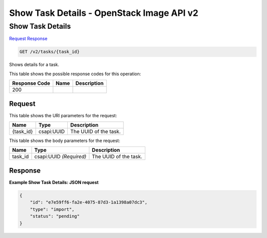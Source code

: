 =============================================================================
Show Task Details -  OpenStack Image API v2
=============================================================================

Show Task Details
~~~~~~~~~~~~~~~~~~~~~~~~~

`Request <GET_show_task_details_v2_tasks_task_id_.rst#request>`__
`Response <GET_show_task_details_v2_tasks_task_id_.rst#response>`__

.. code-block:: javascript

    GET /v2/tasks/{task_id}

Shows details for a task.



This table shows the possible response codes for this operation:


+--------------------------+-------------------------+-------------------------+
|Response Code             |Name                     |Description              |
+==========================+=========================+=========================+
|200                       |                         |                         |
+--------------------------+-------------------------+-------------------------+


Request
^^^^^^^^^^^^^^^^^

This table shows the URI parameters for the request:

+--------------------------+-------------------------+-------------------------+
|Name                      |Type                     |Description              |
+==========================+=========================+=========================+
|{task_id}                 |csapi:UUID               |The UUID of the task.    |
+--------------------------+-------------------------+-------------------------+





This table shows the body parameters for the request:

+--------------------------+-------------------------+-------------------------+
|Name                      |Type                     |Description              |
+==========================+=========================+=========================+
|task_id                   |csapi:UUID *(Required)*  |The UUID of the task.    |
+--------------------------+-------------------------+-------------------------+





Response
^^^^^^^^^^^^^^^^^^





**Example Show Task Details: JSON request**


.. code::

    {
        "id": "e7e59ff6-fa2e-4075-87d3-1a1398a07dc3",
        "type": "import",
        "status": "pending"
    }
    

